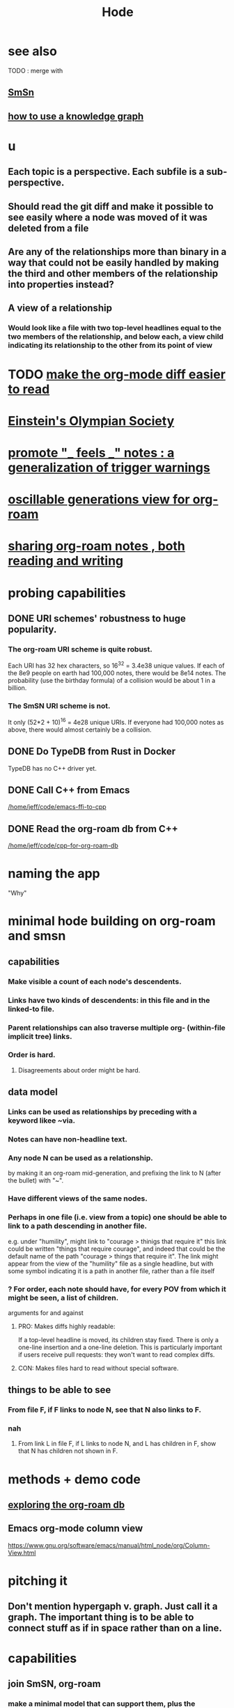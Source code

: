 :PROPERTIES:
:ID:       d5a5a3ff-977a-405b-8660-264fb4e974a3
:END:
#+TITLE: Hode
* see also
  TODO : merge with
** [[id:55dae027-0053-4557-ba7e-2a36ef679cb4][SmSn]]
** [[id:9e45ccd9-d6e0-4870-8f13-cc11135334d0][how to use a knowledge graph]]
* u
** Each topic is a perspective. Each subfile is a sub-perspective.
** Should read the git diff and make it possible to see easily where a node was moved of it was deleted from a file
** Are any of the relationships more than binary in a way that could not be easily handled by making the third and other members of the relationship into properties instead?
** A view of a relationship
*** Would look like a file with two top-level headlines equal to the two members of the relationship, and below each, a view child indicating its relationship to the other from its point of view

* TODO [[id:02216718-4464-4017-93ec-942545f7376c][make the org-mode diff easier to read]]
* [[id:3ddd4a73-22df-4df2-a004-1a0a5d8be27e][Einstein's Olympian Society]]
* [[id:2a1c0d5e-81ac-46a8-a349-f3715428ac4e][promote "_ feels _" notes : a generalization of trigger warnings]]
* [[id:41844d8a-f352-4e2d-8ba3-3c83b2dd2ac3][oscillable generations view for org-roam]]
* [[id:dc937226-1a31-4d76-b4c2-702c28a43482][sharing org-roam notes , both reading and writing]]
* probing capabilities
** DONE URI schemes' robustness to huge popularity.
*** The org-roam URI scheme is quite robust.
    Each URI has 32 hex characters,
    so 16^32 = 3.4e38 unique values.
    If each of the 8e9 people on earth had 100,000 notes,
    there would be 8e14 notes.
    The probability (use the birthday formula) of a collision
    would be about 1 in a billion.
*** The SmSN URI scheme is not.
    It only (52*2 + 10)^16 = 4e28 unique URIs.
    If everyone had 100,000 notes as above,
    there would almost certainly be a collision.
** DONE Do TypeDB from Rust in Docker
   TypeDB has no C++ driver yet.
** DONE Call C++ from Emacs
   [[/home/jeff/code/emacs-ffi-to-cpp]]
** DONE Read the org-roam db from C++
   [[/home/jeff/code/cpp-for-org-roam-db]]
* naming the app
  "Why"
* minimal hode building on org-roam and smsn
** capabilities
*** Make visible a count of each node's descendents.
*** Links have two kinds of descendents: in this file and in the linked-to file.
*** Parent relationships can also traverse multiple org- (within-file implicit tree) links.
*** Order is hard.
**** Disagreements about order might be hard.
** data model
*** Links can be used as relationships by preceding with a keyword likee ~via.
*** Notes can have non-headline text.
*** Any node N can be used as a relationship.
    by making it an org-roam mid-generation,
    and prefixing the link to N (after the bullet) with "~".
*** Have different views of the same nodes.
*** Perhaps in one file (i.e. view from a topic) one should be able to link to a path descending in another file.
    e.g. under "humility", might link to "courage > thinigs that require it"
    this link could be written "things that require courage", and indeed that could be the default name of the path "courage > things that require it". The link might appear from the view of the "humility" file as a single headline, but with some symbol indicating it is a path in another file, rather than a file itself
*** ? For order, each note should have, for every POV from which it might be seen, a list of children.
    arguments for and against
**** PRO: Makes diffs highly readable:
     If a top-level headline is moved, its children stay fixed.
     There is only a one-line insertion and a one-line deletion.
     This is particularly important if users receive pull requests:
     they won't want to read complex diffs.
**** CON: Makes files hard to read without special software.
** things to be able to see
*** From file F, if F links to node N, see that N also links to F.
*** nah
**** From link L in file F, if L links to node N, and L has children in F, show that N has children not shown in F.
* methods + demo code
** [[id:66a0b19d-a524-4ad0-b920-65fc701f78c4][exploring the org-roam db]]
** Emacs org-mode column view
   https://www.gnu.org/software/emacs/manual/html_node/org/Column-View.html
* pitching it
** Don't mention hypergaph v. graph. Just call it a graph. The important thing is to be able to connect stuff as if in space rather than on a line.
* capabilities
** join SmSN, org-roam
*** make a minimal model that can support them, plus the (untyped) user-defined relatinoship on n items and a label
** permit someone online to judge your notes
*** This would require identity management.
    The simplest form would simply be "choose a name nobody else will choose".
* see also
** [[id:b37024f7-716b-4748-9a33-d35e75f4ede1][epistemology]]
** [[id:e2b7487d-7cdd-4a8d-b9ce-26f941ae05ec][information theory]]
** [[id:e7c3c0cb-4db7-4a4c-89b9-666e91ec67ae][networking minds]]
* There should be bubble actions.
  Nested circles of "I think this word is like that word", so that someone could filter what they see that way.
  They could be as vaguely personal categories as negative/positive. Different peoples' could differ a lot, with perfect validity. One could choose to see an equivalence class [on (term)] the way the majority see it, once (if you wanted) there was a sufficiently large majority who had voted.
* [[id:3ffa3b8d-64b4-4805-9a10-4f3db3d9f56c][Who is where to me? What information do I [share, have in common, ?associate ..] with who?]]
* TODO MVP : [[id:41844d8a-f352-4e2d-8ba3-3c83b2dd2ac3][oscillable generations view for org-roam]]
* [[id:119cd4eb-25a8-41fd-a763-0368bb2e53e6][graph voting]]
* share subcategories useful for a topic
* [[id:562876f3-9608-4ebe-9ab1-f119188ffa32][Define relationships using ordinary org-roam syntax.]]
* [[id:3cc52030-7085-4633-9158-88b6c92872a8][cold email advice]]
* [[id:f8a53f00-6a18-4c44-b318-bdd411466005][Write the app data-first.]]
* [[id:49a03bb3-7d57-4e38-89a5-93074d8fd152][Information (all of it) is truth ,, if properly qualified.]]
* [[id:37f7be50-9b2c-4426-b288-e83225b6d5d8][expressivity voids , observed]]
* share git history views
  motivation : Use TypeDB to make something simple but useful.
  Haven't figured it out yet.
** for smsn
** for org
** for plain text
** for code
* [[id:af35bd7c-4d89-4af9-9706-a884792609ed][mind map merge , Josh]]
* [[id:ac81d8d8-4a61-4a38-ba3c-981a2148d484][in-tree promotion]]
* [[id:29903b27-2b73-4a1b-a8d8-257c219fe70e][an introductory sketch of Hode]]
* Golden Retriever would be a funny name.
* [[id:ec977e2d-46b9-455f-8be0-fb3eaba4c2ca][problems Hode might help]]
* [[id:97c7fdde-181b-4a9e-b210-cc380b8afb8b][Hode usage and gameification]]
* [[id:fb83f180-cb75-4180-ab9c-eb555f8ecc1b][relationships worth recording]]
* [[id:e2911eb2-2d2f-4f8b-9de8-31356bb89df1][things Hode would enable]]
* [[id:1369d33e-8671-40ed-8401-4bf7597202c1][outcome goals for the coommunity]]
* [[id:1c1415bc-64d2-4cb3-9c65-b9b617d0777e][feature goals for the technology]]
* [[id:663aa255-2dc7-4fdc-89bf-43e392d7cdc1][instructional videos for software, how to make]]
* [[id:3b8d3bb0-b32d-41c5-a548-ce93bea8d150][Hode & TODO]]
* unsolved
** [[id:4770a0d4-1932-403c-a57a-9ae803e8372e][gameifying knowledge base curation]]
** [[id:bc0ba15e-6be8-4c0a-851c-0660c70de2b4][information sharing and cryptocurrency]]
* art about it
** [[id:2faccb5e-d642-4d15-83fa-9d4b7b315880][Hode not as app but as perceptual lens]].
* DONE
** [[id:fbb345d3-1e65-414a-8e68-23c225d51f4d][problems I saw in Hode when I quit the version I was working on in 2021]]
** [[id:2b735c4f-b4d9-4d7d-9155-b650d90a2c4a][abandoned : coding Hode in Haskell]]
